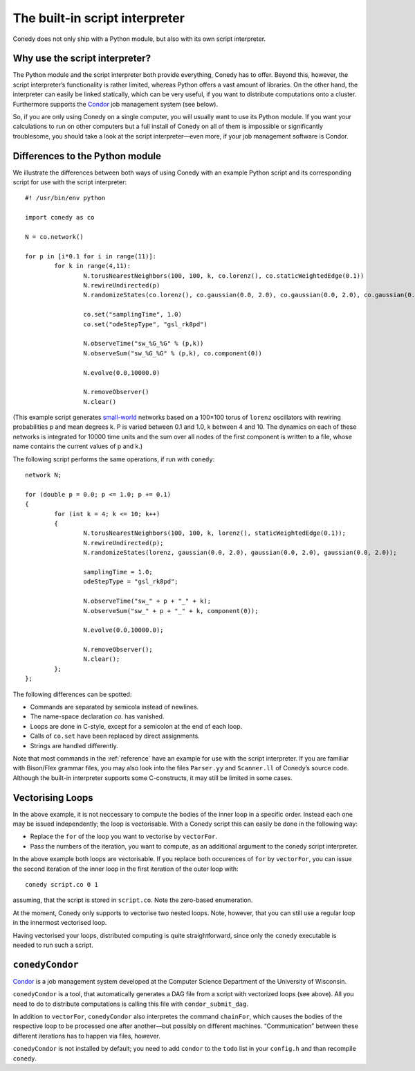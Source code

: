 .. _scriptInterpreter :

The built-in script interpreter
///////////////////////////////

Conedy does not only ship with a Python module, but also with its own script interpreter.

Why use the script interpreter?
-------------------------------

The Python module and the script interpreter both provide everything, Conedy has to offer.
Beyond this, however, the script interpreter’s functionality is rather limited, whereas Python offers a vast amount of libraries.
On the other hand, the interpreter can easily be linked statically, which can be very useful, if you want to distribute computations onto a cluster.
Furthermore supports the `Condor`_ job management system (see below).

So, if you are only using Conedy on a single computer, you will usually want to use its Python module.
If you want your calculations to run on other computers but a full install of Conedy on all of them is impossible or significantly troublesome, you should take a look at the script interpreter—even more, if your job management software is Condor.



Differences to the Python module
--------------------------------

We illustrate the differences between both ways of using Conedy with an example Python script and its corresponding script for use with the script interpreter::

	#! /usr/bin/env python

	import conedy as co

	N = co.network()

	for p in [i*0.1 for i in range(11)]:
		for k in range(4,11):
			N.torusNearestNeighbors(100, 100, k, co.lorenz(), co.staticWeightedEdge(0.1))
			N.rewireUndirected(p)
			N.randomizeStates(co.lorenz(), co.gaussian(0.0, 2.0), co.gaussian(0.0, 2.0), co.gaussian(0.0, 2.0))

			co.set("samplingTime", 1.0)
			co.set("odeStepType", "gsl_rk8pd")

			N.observeTime("sw_%G_%G" % (p,k))
			N.observeSum("sw_%G_%G" % (p,k), co.component(0))

			N.evolve(0.0,10000.0)

			N.removeObserver()
			N.clear()

(This example script generates `small-world`_ networks based on a 100×100 torus of ``lorenz`` oscillators with rewiring probabilities p and mean degrees k.
P is varied between 0.1 and 1.0, k between 4 and 10.
The dynamics on each of these networks is integrated for 10000 time units and the sum over all nodes of the first component is written to a file, whose name contains the current values of p and k.)

.. _small-world: http://en.wikipedia.org/wiki/Small-world_network


The following script performs the same operations, if run with ``conedy``::

	network N;

	for (double p = 0.0; p <= 1.0; p += 0.1)
	{
		for (int k = 4; k <= 10; k++)
		{
			N.torusNearestNeighbors(100, 100, k, lorenz(), staticWeightedEdge(0.1));
			N.rewireUndirected(p);
			N.randomizeStates(lorenz, gaussian(0.0, 2.0), gaussian(0.0, 2.0), gaussian(0.0, 2.0));

			samplingTime = 1.0;
			odeStepType = "gsl_rk8pd";

			N.observeTime("sw_" + p + "_" + k);
			N.observeSum("sw_" + p + "_" + k, component(0));

			N.evolve(0.0,10000.0);

			N.removeObserver();
			N.clear();
		};
	};






The following differences can be spotted:

- Commands are separated by semicola instead of newlines.
- The name-space declaration `co.` has vanished.
- Loops are done in C-style, except for a semicolon at the end of each loop.
- Calls of ``co.set`` have been replaced by direct assignments.
- Strings are handled differently.

Note that most commands in the :ref:`reference` have an example for use with the script interpreter.
If you are familiar with Bison/Flex grammar files, you may also look into the files ``Parser.yy`` and ``Scanner.ll`` of Conedy’s source code.
Although the built-in interpreter supports some C-constructs, it may still be limited in some cases.


Vectorising Loops
-----------------

In the above example, it is not neccessary to compute the bodies of the inner loop in a specific order. Instead each one may be issued independently; the loop is vectorisable. With a Conedy script this can easily be done in the following way:

- Replace the ``for`` of the loop you want to vectorise by ``vectorFor``.
- Pass the numbers of the iteration, you want to compute, as an additional argument to the conedy script interpreter.

In the above example both loops are vectorisable. If you replace both occurences of ``for`` by ``vectorFor``, you can issue the second iteration of the inner loop in the first iteration of the outer loop with::

	conedy script.co 0 1

assuming, that the script is stored in ``script.co``. Note the zero-based enumeration.

At the moment, Conedy only supports to vectorise two nested loops.
Note, however, that you can still use a regular loop in the innermost vectorised loop.

Having vectorised your loops, distributed computing is quite straightforward, since only the ``conedy`` executable is needed to run such a script.

``conedyCondor``
----------------

`Condor`_ is a job management system developed at the Computer Science Department of the University of Wisconsin.

``conedyCondor`` is a tool, that automatically generates a DAG file from a script with vectorized loops (see above). All you need to do to distribute computations is calling this file with ``condor_submit_dag``.

In addition to ``vectorFor``, ``conedyCondor`` also interpretes the command ``chainFor``, which causes the bodies of the respective loop to be processed one after another—but possibly on different machines. “Communication” between these different iterations has to happen via files, however.

``conedyCondor`` is not installed by default; you need to add ``condor`` to the ``todo`` list in your ``config.h`` and than recompile ``conedy``.

.. _Condor: http://www.cs.wisc.edu/condor/
